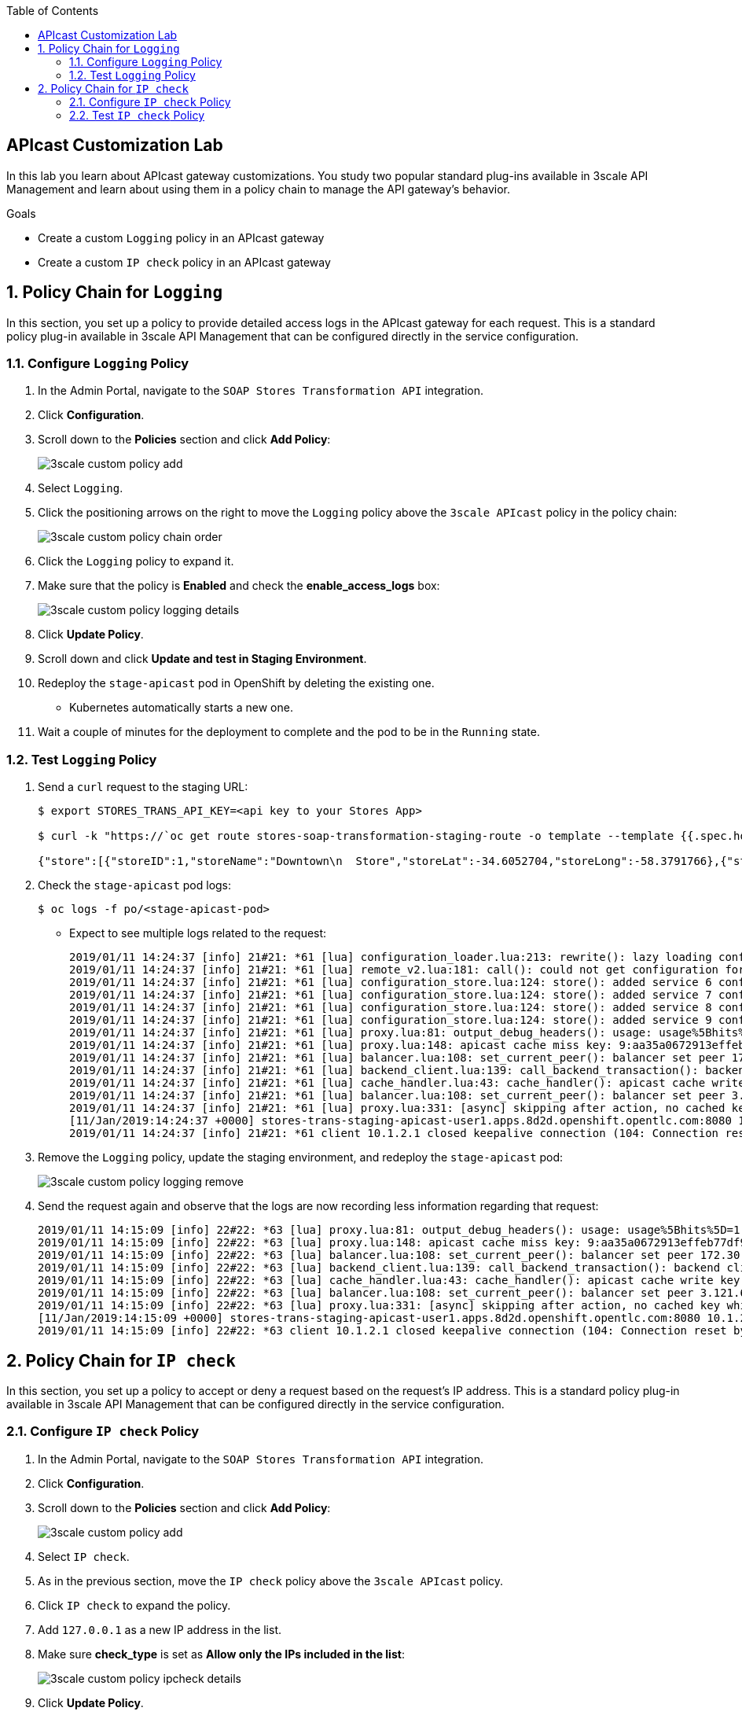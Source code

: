 :scrollbar:
:noaudio:
:toc2:
:linkattrs:
:data-uri:


== APIcast Customization Lab

In this lab you learn about APIcast gateway customizations. You study two popular standard plug-ins available in 3scale API Management and learn about using them in a policy chain to manage the API gateway's behavior.

.Goals
* Create a custom `Logging` policy in an APIcast gateway
* Create a custom `IP check` policy in an APIcast gateway




:numbered:

== Policy Chain for `Logging`

In this section, you set up a policy to provide detailed access logs in the APIcast gateway for each request.
This is a standard policy plug-in available in 3scale API Management that can be configured directly in the service configuration.

=== Configure `Logging` Policy

. In the Admin Portal, navigate to the `SOAP Stores Transformation API` integration.
. Click *Configuration*.
. Scroll down to the *Policies* section and click *Add Policy*:
+
image::images/3scale_custom_policy_add.png[]

. Select `Logging`.
. Click the positioning arrows on the right to move the `Logging` policy above the `3scale APIcast` policy in the policy chain:
+
image::images/3scale_custom_policy_chain_order.png[]

. Click the `Logging` policy to expand it.
. Make sure that the policy is *Enabled* and check the *enable_access_logs* box:
+
image::images/3scale_custom_policy_logging_details.png[]

. Click *Update Policy*.
. Scroll down and click *Update and test in Staging Environment*.
. Redeploy the `stage-apicast` pod in OpenShift by deleting the existing one.
* Kubernetes automatically starts a new one.
. Wait a couple of minutes for the deployment to complete and the pod to be in the `Running` state.

=== Test `Logging` Policy

. Send a `curl` request to the staging URL:
+
[source,texinfo]
----
$ export STORES_TRANS_API_KEY=<api key to your Stores App>

$ curl -k "https://`oc get route stores-soap-transformation-staging-route -o template --template {{.spec.host}} -n $GW_PROJECT`/allstores?user_key=$STORES_TRANS_API_KEY"

{"store":[{"storeID":1,"storeName":"Downtown\n  Store","storeLat":-34.6052704,"storeLong":-58.3791766},{"storeID":2,"storeName":"EastSide\n  Store","storeLat":-34.5975668,"storeLong":-58.3710199}]}
----

. Check the `stage-apicast` pod logs:
+
[source,sh]
----
$ oc logs -f po/<stage-apicast-pod>

----

* Expect to see multiple logs related to the request:
+
[source,texinfo]
----
2019/01/11 14:24:37 [info] 21#21: *61 [lua] configuration_loader.lua:213: rewrite(): lazy loading configuration for: stores-trans-staging-apicast-user1.apps.8d2d.openshift.opentlc.com, client: 10.1.2.1, server: _, request: "GET /allstores?user_key=aa35a0672913effeb77df946404e3830 HTTP/1.1", host: "stores-trans-staging-apicast-user1.apps.8d2d.openshift.opentlc.com"
2019/01/11 14:24:37 [info] 21#21: *61 [lua] remote_v2.lua:181: call(): could not get configuration for service 3: invalid status: 404 (Not Found), client: 10.1.2.1, server: _, request: "GET /allstores?user_key=aa35a0672913effeb77df946404e3830 HTTP/1.1", host: "stores-trans-staging-apicast-user1.apps.8d2d.openshift.opentlc.com"
2019/01/11 14:24:37 [info] 21#21: *61 [lua] configuration_store.lua:124: store(): added service 6 configuration with hosts: user1-apicast-prod.apps.8d2d.openshift.opentlc.com, user1-apicast-stage.apps.8d2d.openshift.opentlc.com ttl: 300, client: 10.1.2.1, server: _, request: "GET /allstores?user_key=aa35a0672913effeb77df946404e3830 HTTP/1.1", host: "stores-trans-staging-apicast-user1.apps.8d2d.openshift.opentlc.com"
2019/01/11 14:24:37 [info] 21#21: *61 [lua] configuration_store.lua:124: store(): added service 7 configuration with hosts: user1-swarm-prod-apicast.apps.8d2d.openshift.opentlc.com, user1-swarm-stage-apicast.apps.8d2d.openshift.opentlc.com ttl: 300, client: 10.1.2.1, server: _, request: "GET /allstores?user_key=aa35a0672913effeb77df946404e3830 HTTP/1.1", host: "stores-trans-staging-apicast-user1.apps.8d2d.openshift.opentlc.com"
2019/01/11 14:24:37 [info] 21#21: *61 [lua] configuration_store.lua:124: store(): added service 8 configuration with hosts: stores-soap-prod-user1.apps.8d2d.openshift.opentlc.com, stores-soap-staging-user1.apps.8d2d.openshift.opentlc.com ttl: 300, client: 10.1.2.1, server: _, request: "GET /allstores?user_key=aa35a0672913effeb77df946404e3830 HTTP/1.1", host: "stores-trans-staging-apicast-user1.apps.8d2d.openshift.opentlc.com"
2019/01/11 14:24:37 [info] 21#21: *61 [lua] configuration_store.lua:124: store(): added service 9 configuration with hosts: stores-trans-prod-apicast-user1.apps.8d2d.openshift.opentlc.com, stores-trans-staging-apicast-user1.apps.8d2d.openshift.opentlc.com ttl: 300, client: 10.1.2.1, server: _, request: "GET /allstores?user_key=aa35a0672913effeb77df946404e3830 HTTP/1.1", host: "stores-trans-staging-apicast-user1.apps.8d2d.openshift.opentlc.com"
2019/01/11 14:24:37 [info] 21#21: *61 [lua] proxy.lua:81: output_debug_headers(): usage: usage%5Bhits%5D=1 credentials: user_key=aa35a0672913effeb77df946404e3830, client: 10.1.2.1, server: _, request: "GET /allstores?user_key=aa35a0672913effeb77df946404e3830 HTTP/1.1", host: "stores-trans-staging-apicast-user1.apps.8d2d.openshift.opentlc.com"
2019/01/11 14:24:37 [info] 21#21: *61 [lua] proxy.lua:148: apicast cache miss key: 9:aa35a0672913effeb77df946404e3830:usage%5Bhits%5D=1 value: nil, client: 10.1.2.1, server: _, request: "GET /allstores?user_key=aa35a0672913effeb77df946404e3830 HTTP/1.1", host: "stores-trans-staging-apicast-user1.apps.8d2d.openshift.opentlc.com"
2019/01/11 14:24:37 [info] 21#21: *61 [lua] balancer.lua:108: set_current_peer(): balancer set peer 172.30.241.10:3000 ok: true err: nil while connecting to upstream, client: 10.1.2.1, server: _, request: "GET /allstores?user_key=aa35a0672913effeb77df946404e3830 HTTP/1.1", subrequest: "/transactions/authrep.xml", host: "stores-trans-staging-apicast-user1.apps.8d2d.openshift.opentlc.com"
2019/01/11 14:24:37 [info] 21#21: *61 [lua] backend_client.lua:139: call_backend_transaction(): backend client uri: http://backend-listener.3scale-mt-api0:3000/transactions/authrep.xml?service_token=bec56f680e8deefbad84535ef4f7d1d72e4688f75626dda9b4813d59bc6a3b84&service_id=9&usage%5Bhits%5D=1&user_key=aa35a0672913effeb77df946404e3830 ok: true status: 200 body:  error: nil while sending to client, client: 10.1.2.1, server: _, request: "GET /allstores?user_key=aa35a0672913effeb77df946404e3830 HTTP/1.1", host: "stores-trans-staging-apicast-user1.apps.8d2d.openshift.opentlc.com"
2019/01/11 14:24:37 [info] 21#21: *61 [lua] cache_handler.lua:43: cache_handler(): apicast cache write key: 9:aa35a0672913effeb77df946404e3830:usage%5Bhits%5D=1, ttl: nil while sending to client, client: 10.1.2.1, server: _, request: "GET /allstores?user_key=aa35a0672913effeb77df946404e3830 HTTP/1.1", host: "stores-trans-staging-apicast-user1.apps.8d2d.openshift.opentlc.com"
2019/01/11 14:24:37 [info] 21#21: *61 [lua] balancer.lua:108: set_current_peer(): balancer set peer 3.121.61.119:80 ok: true err: nil while connecting to upstream, client: 10.1.2.1, server: _, request: "GET /allstores?user_key=aa35a0672913effeb77df946404e3830 HTTP/1.1", host: "stores-fis-user1.apps.8d2d.openshift.opentlc.com"
2019/01/11 14:24:37 [info] 21#21: *61 [lua] proxy.lua:331: [async] skipping after action, no cached key while sending to client, client: 10.1.2.1, server: _, request: "GET /allstores?user_key=aa35a0672913effeb77df946404e3830 HTTP/1.1", upstream: "http://3.121.61.119:80/allstores?user_key=aa35a0672913effeb77df946404e3830", host: "stores-fis-user1.apps.8d2d.openshift.opentlc.com"
[11/Jan/2019:14:24:37 +0000] stores-trans-staging-apicast-user1.apps.8d2d.openshift.opentlc.com:8080 10.1.2.1:56036 "GET /allstores?user_key=aa35a0672913effeb77df946404e3830 HTTP/1.1" 200 208 (0.214) 0
2019/01/11 14:24:37 [info] 21#21: *61 client 10.1.2.1 closed keepalive connection (104: Connection reset by peer)

----

. Remove the `Logging` policy, update the staging environment, and redeploy the `stage-apicast` pod:
+
image::images/3scale_custom_policy_logging_remove.png[]

. Send the request again and observe that the logs are now recording less information regarding that request:
+
[source,texinfo]
----
2019/01/11 14:15:09 [info] 22#22: *63 [lua] proxy.lua:81: output_debug_headers(): usage: usage%5Bhits%5D=1 credentials: user_key=aa35a0672913effeb77df946404e3830, client: 10.1.2.1, server: _, request: "GET /allstores?user_key=aa35a0672913effeb77df946404e3830 HTTP/1.1", host: "stores-trans-staging-apicast-user1.apps.8d2d.openshift.opentlc.com"
2019/01/11 14:15:09 [info] 22#22: *63 [lua] proxy.lua:148: apicast cache miss key: 9:aa35a0672913effeb77df946404e3830:usage%5Bhits%5D=1 value: nil, client: 10.1.2.1, server: _, request: "GET /allstores?user_key=aa35a0672913effeb77df946404e3830 HTTP/1.1", host: "stores-trans-staging-apicast-user1.apps.8d2d.openshift.opentlc.com"
2019/01/11 14:15:09 [info] 22#22: *63 [lua] balancer.lua:108: set_current_peer(): balancer set peer 172.30.241.10:3000 ok: true err: nil while connecting to upstream, client: 10.1.2.1, server: _, request: "GET /allstores?user_key=aa35a0672913effeb77df946404e3830 HTTP/1.1", subrequest: "/transactions/authrep.xml", host: "stores-trans-staging-apicast-user1.apps.8d2d.openshift.opentlc.com"
2019/01/11 14:15:09 [info] 22#22: *63 [lua] backend_client.lua:139: call_backend_transaction(): backend client uri: http://backend-listener.3scale-mt-api0:3000/transactions/authrep.xml?service_token=bec56f680e8deefbad84535ef4f7d1d72e4688f75626dda9b4813d59bc6a3b84&service_id=9&usage%5Bhits%5D=1&user_key=aa35a0672913effeb77df946404e3830 ok: true status: 200 body:  error: nil while sending to client, client: 10.1.2.1, server: _, request: "GET /allstores?user_key=aa35a0672913effeb77df946404e3830 HTTP/1.1", host: "stores-trans-staging-apicast-user1.apps.8d2d.openshift.opentlc.com"
2019/01/11 14:15:09 [info] 22#22: *63 [lua] cache_handler.lua:43: cache_handler(): apicast cache write key: 9:aa35a0672913effeb77df946404e3830:usage%5Bhits%5D=1, ttl: nil while sending to client, client: 10.1.2.1, server: _, request: "GET /allstores?user_key=aa35a0672913effeb77df946404e3830 HTTP/1.1", host: "stores-trans-staging-apicast-user1.apps.8d2d.openshift.opentlc.com"
2019/01/11 14:15:09 [info] 22#22: *63 [lua] balancer.lua:108: set_current_peer(): balancer set peer 3.121.61.119:80 ok: true err: nil while connecting to upstream, client: 10.1.2.1, server: _, request: "GET /allstores?user_key=aa35a0672913effeb77df946404e3830 HTTP/1.1", host: "stores-fis-user1.apps.8d2d.openshift.opentlc.com"
2019/01/11 14:15:09 [info] 22#22: *63 [lua] proxy.lua:331: [async] skipping after action, no cached key while sending to client, client: 10.1.2.1, server: _, request: "GET /allstores?user_key=aa35a0672913effeb77df946404e3830 HTTP/1.1", upstream: "http://3.121.61.119:80/allstores?user_key=aa35a0672913effeb77df946404e3830", host: "stores-fis-user1.apps.8d2d.openshift.opentlc.com"
[11/Jan/2019:14:15:09 +0000] stores-trans-staging-apicast-user1.apps.8d2d.openshift.opentlc.com:8080 10.1.2.1:34246 "GET /allstores?user_key=aa35a0672913effeb77df946404e3830 HTTP/1.1" 200 208 (0.050) 0
2019/01/11 14:15:09 [info] 22#22: *63 client 10.1.2.1 closed keepalive connection (104: Connection reset by peer)
----

== Policy Chain for `IP check`

In this section, you set up a policy to accept or deny a request based on the request's IP address.
This is a standard policy plug-in available in 3scale API Management that can be configured directly in the service configuration.

=== Configure `IP check` Policy

. In the Admin Portal, navigate to the `SOAP Stores Transformation API` integration.
. Click *Configuration*.
. Scroll down to the *Policies* section and click *Add Policy*:
+
image::images/3scale_custom_policy_add.png[]

. Select `IP check`.
. As in the previous section, move the `IP check` policy above the `3scale APIcast` policy.
. Click `IP check` to expand the policy.
. Add `127.0.0.1` as a new IP address in the list.
. Make sure *check_type* is set as *Allow only the IPs included in the list*:
+
image::images/3scale_custom_policy_ipcheck_details.png[]

. Click *Update Policy*.
. Scroll down and click *Update and test in Staging Environment*.
. Redeploy the `stage-apicast` pod in OpenShift by deleting the existing one.
* Kubernetes automatically starts a new one.
. Wait a couple of minutes for the deployment to complete and the pod to be in the `Running` state.

=== Test `IP check` Policy

. Send a `curl` request to the staging URL:
+
----
$ export STORES_TRANS_API_KEY=<api key to your Stores App>

$ curl -k "https://`oc get route stores-soap-transformation-staging-route -o template --template {{.spec.host}} -n $GW_PROJECT`/allstores?user_key=$STORES_TRANS_API_KEY"

----
+
.Expected Response
[source,texinfo]
----
IP address not allowed
----

. Modify the `IP check` policy to use the public IP address of the laptop from which you are running the `curl` request.
+
IMPORTANT: Make sure to specify the public IP address, not an internal IP address.

. Update the staging environment and redeploy the `stage-apicast` pod.
. Test the request again and verify that the response is now received:
+
[source,texinfo]
----
$ curl -k "https://`oc get route stores-soap-transformation-staging-route -o template --template {{.spec.host}} -n $GW_PROJECT`/allstores?user_key=$STORES_TRANS_API_KEY"


{"store":[{"storeID":1,"storeName":"Downtown\n  Store","storeLat":-34.6052704,"storeLong":-58.3791766},{"storeID":2,"storeName":"EastSide\n  Store","storeLat":-34.5975668,"storeLong":-58.3710199}]}
----

. Change the `IP check` policy to *Block the IPs included in the list* for your public IP address.
. Update the staging environment and redeploy the `stage-apicast` pod.
. Test the request again and verify that you receive the following response:
+
[source,texinfo]
----
$ curl -k "https://`oc get route stores-soap-transformation-staging-route -o template --template {{.spec.host}} -n $GW_PROJECT`/allstores?user_key=$STORES_TRANS_API_KEY"
IP address not allowed

----

. When you are done with this lab, remove the `IP check` policy so that it does not affect the remaining labs.
